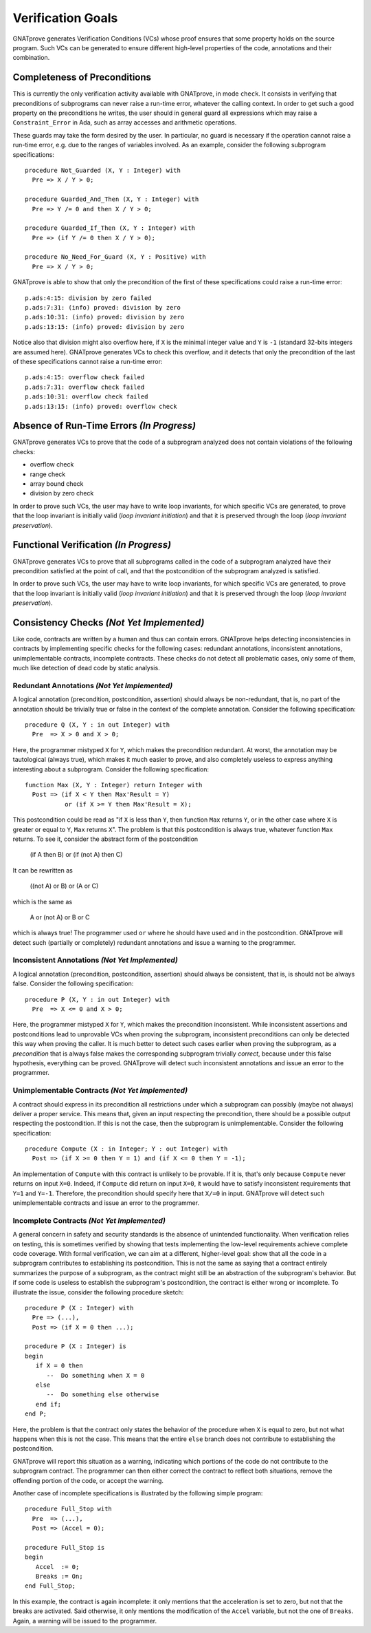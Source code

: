 Verification Goals
==================

GNATprove generates Verification Conditions (VCs) whose proof ensures that some
property holds on the source program. Such VCs can be generated to ensure
different high-level properties of the code, annotations and their combination.

.. _completeness of preconditions:

Completeness of Preconditions
-----------------------------

This is currently the only verification activity available with GNATprove, in
mode ``check``. It consists in verifying that preconditions of subprograms can
never raise a run-time error, whatever the calling context. In order to get
such a good property on the preconditions he writes, the user should in general
guard all expressions which may raise a ``Constraint_Error`` in Ada, such as
array accesses and arithmetic operations.

These guards may take the form desired by the user. In particular, no guard is
necessary if the operation cannot raise a run-time error, e.g. due to the
ranges of variables involved. As an example, consider the following subprogram
specifications::

   procedure Not_Guarded (X, Y : Integer) with
     Pre => X / Y > 0;

   procedure Guarded_And_Then (X, Y : Integer) with
     Pre => Y /= 0 and then X / Y > 0;

   procedure Guarded_If_Then (X, Y : Integer) with
     Pre => (if Y /= 0 then X / Y > 0);

   procedure No_Need_For_Guard (X, Y : Positive) with
     Pre => X / Y > 0;

GNATprove is able to show that only the precondition of the first of these
specifications could raise a run-time error::

   p.ads:4:15: division by zero failed
   p.ads:7:31: (info) proved: division by zero
   p.ads:10:31: (info) proved: division by zero
   p.ads:13:15: (info) proved: division by zero

Notice also that division might also overflow here, if ``X`` is the minimal
integer value and ``Y`` is ``-1`` (standard 32-bits integers are assumed
here). GNATprove generates VCs to check this overflow, and it detects that only
the precondition of the last of these specifications cannot raise a run-time
error::

   p.ads:4:15: overflow check failed
   p.ads:7:31: overflow check failed
   p.ads:10:31: overflow check failed
   p.ads:13:15: (info) proved: overflow check

Absence of Run-Time Errors *(In Progress)*
-------------------------------------------

GNATprove generates VCs to prove that the code of a subprogram analyzed does
not contain violations of the following checks:

* overflow check
* range check
* array bound check
* division by zero check

In order to prove such VCs, the user may have to write loop invariants, for
which specific VCs are generated, to prove that the loop invariant is initially
valid (*loop invariant initiation*) and that it is preserved through the loop
(*loop invariant preservation*).

Functional Verification *(In Progress)*
-------------------------------------

GNATprove generates VCs to prove that all subprograms called in the code of a
subprogram analyzed have their precondition satisfied at the point of call, and
that the postcondition of the subprogram analyzed is satisfied.

In order to prove such VCs, the user may have to write loop invariants, for
which specific VCs are generated, to prove that the loop invariant is initially
valid (*loop invariant initiation*) and that it is preserved through the loop
(*loop invariant preservation*).

Consistency Checks *(Not Yet Implemented)*
------------------------------------------

Like code, contracts are written by a human and thus can contain errors.
GNATprove helps detecting inconsistencies in contracts by implementing specific
checks for the following cases: redundant annotations, inconsistent
annotations, unimplementable contracts, incomplete contracts. These checks
do not detect all problematic cases, only some of them, much like detection of
dead code by static analysis.

Redundant Annotations *(Not Yet Implemented)*
~~~~~~~~~~~~~~~~~~~~~~~~~~~~~~~~~~~~~~~~~~~~~

A logical annotation (precondition, postcondition, assertion) should always be
non-redundant, that is, no part of the annotation should be trivially true or
false in the context of the complete annotation. Consider the following
specification::

   procedure Q (X, Y : in out Integer) with 
     Pre  => X > 0 and X > 0;

Here, the programmer mistyped ``X`` for ``Y``, which makes the precondition
redundant. At worst, the annotation may be tautological (always true), which
makes it much easier to prove, and also completely useless to express anything
interesting about a subprogram. Consider the following specification::

   function Max (X, Y : Integer) return Integer with 
     Post => (if X < Y then Max'Result = Y)
              or (if X >= Y then Max'Result = X);

This postcondition could be read as "if ``X`` is less than ``Y``, then function
``Max`` returns ``Y``, or in the other case where ``X`` is greater or equal to
``Y``, ``Max`` returns ``X``". The problem is that this postcondition is always
true, whatever function ``Max`` returns. To see it, consider the abstract form
of the postcondition
  
  (if A then B) or (if (not A) then C)

It can be rewritten as

  ((not A) or B) or (A or C)

which is the same as

  A or (not A) or B or C

which is always true! The programmer used ``or`` where he should have used
``and`` in the postcondition. GNATprove will detect such (partially or
completely) redundant annotations and issue a warning to the programmer.

Inconsistent Annotations *(Not Yet Implemented)*
~~~~~~~~~~~~~~~~~~~~~~~~~~~~~~~~~~~~~~~~~~~~~~~~

A logical annotation (precondition, postcondition, assertion) should always be
consistent, that is, is should not be always false. Consider the following
specification::

   procedure P (X, Y : in out Integer) with 
     Pre  => X <= 0 and X > 0;

Here, the programmer mistyped ``X`` for ``Y``, which makes the precondition
inconsistent. While inconsistent assertions and postconditions lead to
unprovable VCs when proving the subprogram, inconsistent preconditions can only
be detected this way when proving the caller. It is much better to detect such
cases earlier when proving the subprogram, as a *precondition* that is always
false makes the corresponding subprogram trivially *correct*, because under
this false hypothesis, everything can be proved. GNATprove will detect such
inconsistent annotations and issue an error to the programmer.

Unimplementable Contracts *(Not Yet Implemented)*
~~~~~~~~~~~~~~~~~~~~~~~~~~~~~~~~~~~~~~~~~~~~~~~~~

A contract should express in its precondition all restrictions under which a
subprogram can possibly (maybe not always) deliver a proper service. This means
that, given an input respecting the precondition, there should be a possible
output respecting the postcondition. If this is not the case, then the
subprogram is unimplementable. Consider the following specification::

   procedure Compute (X : in Integer; Y : out Integer) with
     Post => (if X >= 0 then Y = 1) and (if X <= 0 then Y = -1);

An implementation of ``Compute`` with this contract is unlikely to be
provable. If it is, that's only because ``Compute`` never returns on input
``X=0``. Indeed, if ``Compute`` did return on input ``X=0``, it would have to
satisfy inconsistent requirements that ``Y=1`` and ``Y=-1``. Therefore, the
precondition should specify here that ``X/=0`` in input. GNATprove will detect
such unimplementable contracts and issue an error to the programmer.

Incomplete Contracts *(Not Yet Implemented)*
~~~~~~~~~~~~~~~~~~~~~~~~~~~~~~~~~~~~~~~~~~~~

A general concern in safety and security standards is the absence of unintended
functionality. When verification relies on testing, this is sometimes verified
by showing that tests implementing the low-level requirements achieve complete
code coverage. With formal verification, we can aim at a different,
higher-level goal: show that all the code in a subprogram contributes to
establishing its postcondition. This is not the same as saying that a contract
entirely summarizes the purpose of a subprogram, as the contract might still be
an abstraction of the subprogram's behavior. But if some code is useless to
establish the subprogram's postcondition, the contract is either wrong or
incomplete. To illustrate the issue, consider the following procedure sketch::

   procedure P (X : Integer) with
     Pre => (...),
     Post => (if X = 0 then ...);

   procedure P (X : Integer) is
   begin
      if X = 0 then
         --  Do something when X = 0
      else
         --  Do something else otherwise
      end if;
   end P;

Here, the problem is that the contract only states the behavior of the
procedure when ``X`` is equal to zero, but not what happens when this is
not the case. This means that the entire ``else`` branch does not
contribute to establishing the postcondition. 

GNATprove will report this situation as a warning, indicating which portions of
the code do not contribute to the subprogram contract. The programmer can then
either correct the contract to reflect both situations, remove the offending
portion of the code, or accept the warning.

Another case of incomplete specifications is illustrated by the following
simple program::

   procedure Full_Stop with
     Pre  => (...),
     Post => (Accel = 0);

   procedure Full_Stop is
   begin
      Accel  := 0;
      Breaks := On;
   end Full_Stop;

In this example, the contract is again incomplete: it only mentions that the
acceleration is set to zero, but not that the breaks are activated. Said
otherwise, it only mentions the modification of the ``Accel`` variable,
but not the one of ``Breaks``. Again, a warning will be issued to the
programmer.

